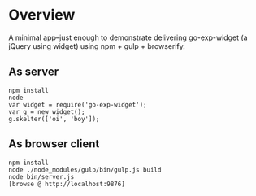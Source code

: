 * Overview

A minimal app--just enough to demonstrate delivering go-exp-widget (a
jQuery using widget) using npm + gulp + browserify.

** As server

  : npm install
  : node
  : var widget = require('go-exp-widget');
  : var g = new widget();
  : g.skelter(['oi', 'boy']);

** As browser client

   : npm install
   : node ./node_modules/gulp/bin/gulp.js build
   : node bin/server.js
   : [browse @ http://localhost:9876]
